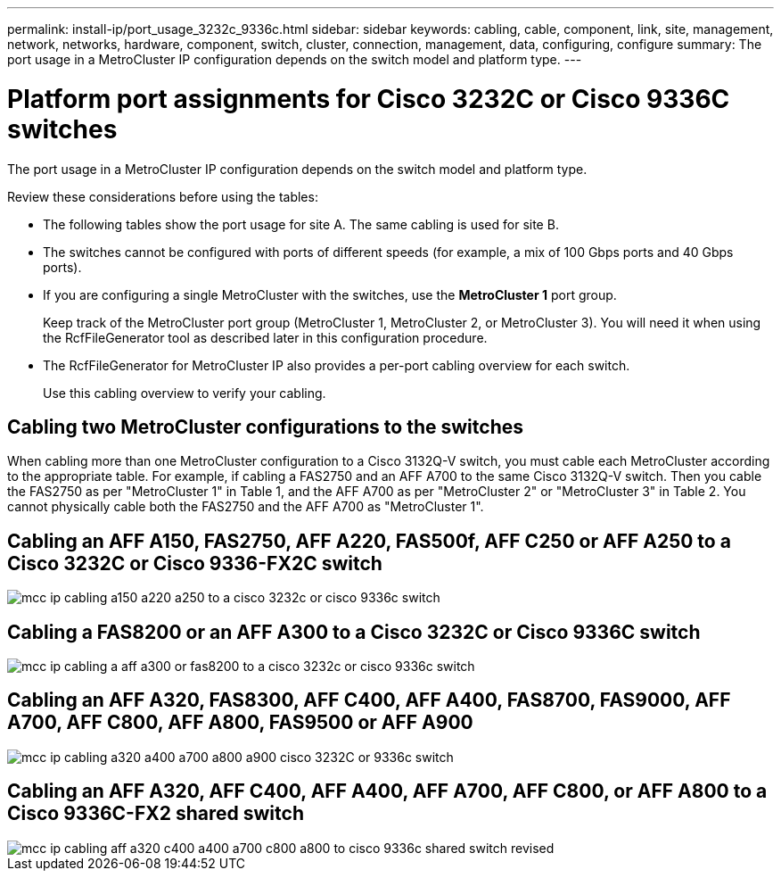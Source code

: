 ---
permalink: install-ip/port_usage_3232c_9336c.html
sidebar: sidebar
keywords: cabling, cable, component, link, site, management, network, networks, hardware, component, switch, cluster, connection, management, data, configuring, configure
summary: The port usage in a MetroCluster IP configuration depends on the switch model and platform type.
---

= Platform port assignments for Cisco 3232C or Cisco 9336C switches
:icons: font
:imagesdir: ../media/

[.lead]
The port usage in a MetroCluster IP configuration depends on the switch model and platform type.

Review these considerations before using the tables:

* The following tables show the port usage for site A. The same cabling is used for site B.
* The switches cannot be configured with ports of different speeds (for example, a mix of 100 Gbps ports and 40 Gbps ports).
* If you are configuring a single MetroCluster with the switches, use the *MetroCluster 1* port group.
+
Keep track of the MetroCluster port group (MetroCluster 1, MetroCluster 2, or MetroCluster 3). You will need it when using the RcfFileGenerator tool as described later in this configuration procedure.

* The RcfFileGenerator for MetroCluster IP also provides a per-port cabling overview for each switch.
+
Use this cabling overview to verify your cabling.

== Cabling two MetroCluster configurations to the switches

When cabling more than one MetroCluster configuration to a Cisco 3132Q-V switch, you must cable each MetroCluster according to the appropriate table. For example, if cabling a FAS2750 and an AFF A700 to the same Cisco 3132Q-V switch. Then you cable the FAS2750 as per "MetroCluster 1" in Table 1, and the AFF A700 as per "MetroCluster 2" or "MetroCluster 3" in Table 2. You cannot physically cable both the FAS2750 and the AFF A700 as "MetroCluster 1".

== Cabling an AFF A150, FAS2750, AFF A220, FAS500f, AFF C250 or AFF A250 to a Cisco 3232C or Cisco 9336-FX2C switch

image::../media/mcc_ip_cabling_a150_a220_a250_to_a_cisco_3232c_or_cisco_9336c_switch.png[]

== Cabling a FAS8200 or an AFF A300 to a Cisco 3232C or Cisco 9336C switch

image::../media/mcc_ip_cabling_a_aff_a300_or_fas8200_to_a_cisco_3232c_or_cisco_9336c_switch.png[]



== Cabling an AFF A320, FAS8300, AFF C400, AFF A400, FAS8700, FAS9000, AFF A700, AFF C800, AFF A800, FAS9500 or AFF A900 

image::../media/mcc_ip_cabling_a320_a400_a700_a800_a900 _cisco_3232C or_9336c_switch.png[]


== Cabling an AFF A320, AFF C400, AFF A400, AFF A700, AFF C800, or AFF A800 to a Cisco 9336C-FX2 shared switch

image::../media/mcc_ip_cabling_aff_a320_c400_a400_a700_c800_a800_to_cisco_9336c_shared_switch_revised.png[]


// 2023 Apr 28, change Cisco 9336C-FX2 table
// BURT 1501501 Sept 7th, 2022
// 2023-MAR-9, BURT 1533595 (new C-Series platforms)


